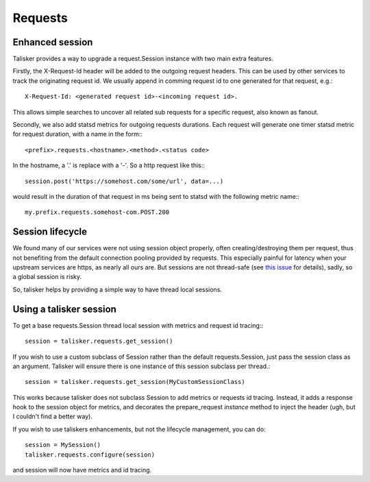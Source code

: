 .. highlight:: python


========
Requests
========

Enhanced session
----------------

Talisker provides a way to upgrade a request.Session instance with two main
extra features.

Firstly, the X-Request-Id header will be added to the outgoing request headers.
This can be used by other services to track the originating request id. We
usually append in comming request id to one generated for that request, e.g.::

   X-Request-Id: <generated request id>-<incoming request id>.

This allows simple searches to uncover all related sub requests for a specific
request, also known as fanout.

Secondly, we also add statsd metrics for outgoing requests durations. Each
request will generate one timer statsd metric for request duration, with a name
in the form:::

  <prefix>.requests.<hostname>.<method>.<status code>

In the hostname, a '.' is replace with a '-'. So a http request like this:::

  session.post('https://somehost.com/some/url', data=...)

would result in the duration of that request in ms being sent to statsd with
the following metric name:::

  my.prefix.requests.somehost-com.POST.200


Session lifecycle
-----------------

We found many of our services were not using session object properly, often
creating/destroying them per request, thus not benefiting from the default
connection pooling provided by requests. This especially painful for latency
when your upstream services are https, as nearly all ours are. But sessions are
not thread-safe (see `this issue
<https://github.com/kennethreitz/requests/issues/1871>`_ for details), sadly,
so a global session is risky.

So, talisker helps by providing a simple way to have thread local sessions.


Using a talisker session
------------------------

To get a base requests.Session thread local session with metrics and request id
tracing:::

  session = talisker.requests.get_session()

If you wish to use a custom subclass of Session rather than the default
requests.Session, just pass the session class as an argument. Talisker will
ensure there is one instance of this session subclass per thread.::

  session = talisker.requests.get_session(MyCustomSessionClass)

This works because talisker does not subclass Session to add metrics or
requests id tracing. Instead, it adds a response hook to the session object for
metrics, and decorates the prepare_request *instance* method to inject the header
(ugh, but I couldn't find a better way).

If you wish to use taliskers enhancements, but not the lifecycle management, you can do::

  session = MySession()
  talisker.requests.configure(session)

and session will now have metrics and id tracing.

